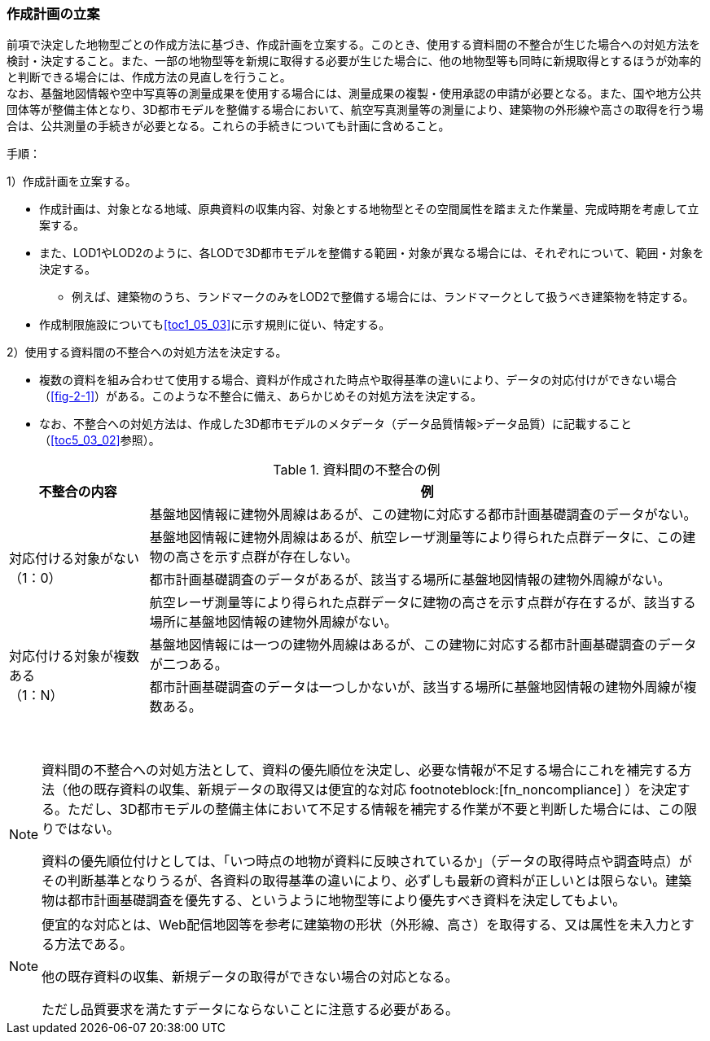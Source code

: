 [[toc2_04]]
=== 作成計画の立案

前項で決定した地物型ごとの作成方法に基づき、作成計画を立案する。このとき、使用する資料間の不整合が生じた場合への対処方法を検討・決定すること。また、一部の地物型等を新規に取得する必要が生じた場合に、他の地物型等も同時に新規取得とするほうが効率的と判断できる場合には、作成方法の見直しを行うこと。 +
なお、基盤地図情報や空中写真等の測量成果を使用する場合には、測量成果の複製・使用承認の申請が必要となる。また、国や地方公共団体等が整備主体となり、((3D都市モデル))を整備する場合において、航空写真測量等の測量により、((建築物))の外形線や高さの取得を行う場合は、公共測量の手続きが必要となる。これらの手続きについても計画に含めること。

(((LOD1)))(((LOD2)))(((3D都市モデル)))(((建築物)))(((作成制限施設)))
手順：

1）作成計画を立案する。

* 作成計画は、対象となる地域、原典資料の収集内容、対象とする地物型とその空間属性を踏まえた作業量、完成時期を考慮して立案する。
* また、LOD1やLOD2のように、各LODで3D都市モデルを整備する範囲・対象が異なる場合には、それぞれについて、範囲・対象を決定する。
** 例えば、建築物のうち、ランドマークのみをLOD2で整備する場合には、ランドマークとして扱うべき建築物を特定する。
* 作成制限施設についても<<toc1_05_03>>に示す規則に従い、特定する。

2）使用する資料間の不整合への対処方法を決定する。

* 複数の資料を組み合わせて使用する場合、資料が作成された時点や取得基準の違いにより、データの対応付けができない場合（<<fig-2-1>>）がある。このような不整合に備え、あらかじめその対処方法を決定する。
* なお、不整合への対処方法は、作成した3D都市モデルのメタデータ（データ品質情報>データ品質）に記載すること（<<toc5_03_02>>参照）。

[cols="1a,4a"]
.資料間の不整合の例
|===
^h| 不整合の内容 ^h| 例
.4+| 対応付ける対象がない +
（1：0）
| 基盤地図情報に建物外周線はあるが、この建物に対応する都市計画基礎調査のデータがない。

| 基盤地図情報に建物外周線はあるが、航空レーザ測量等により得られた点群データに、この建物の高さを示す点群が存在しない。
| 都市計画基礎調査のデータがあるが、該当する場所に基盤地図情報の建物外周線がない。
| 航空レーザ測量等により得られた点群データに建物の高さを示す点群が存在するが、該当する場所に基盤地図情報の建物外周線がない。
.2+| 対応付ける対象が複数ある +
（1：N）
| 基盤地図情報には一つの建物外周線はあるが、この建物に対応する都市計画基礎調査のデータが二つある。

| 都市計画基礎調査のデータは一つしかないが、該当する場所に基盤地図情報の建物外周線が複数ある。

|===

　

[NOTE,type=commentary]
--
資料間の不整合への対処方法として、資料の優先順位を決定し、必要な情報が不足する場合にこれを補完する方法（他の既存資料の収集、新規データの取得又は便宜的な対応 footnoteblock:[fn_noncompliance] ）を決定する。ただし、3D都市モデルの整備主体において不足する情報を補完する作業が不要と判断した場合には、この限りではない。

資料の優先順位付けとしては、「いつ時点の地物が資料に反映されているか」（データの取得時点や調査時点）がその判断基準となりうるが、各資料の取得基準の違いにより、必ずしも最新の資料が正しいとは限らない。建築物は都市計画基礎調査を優先する、というように地物型等により優先すべき資料を決定してもよい。
--

[[fn_noncompliance]]
[NOTE]
--
便宜的な対応とは、Web配信地図等を参考に建築物の形状（外形線、高さ）を取得する、又は属性を未入力とする方法である。

他の既存資料の収集、新規データの取得ができない場合の対応となる。

ただし品質要求を満たすデータにならないことに注意する必要がある。
--
